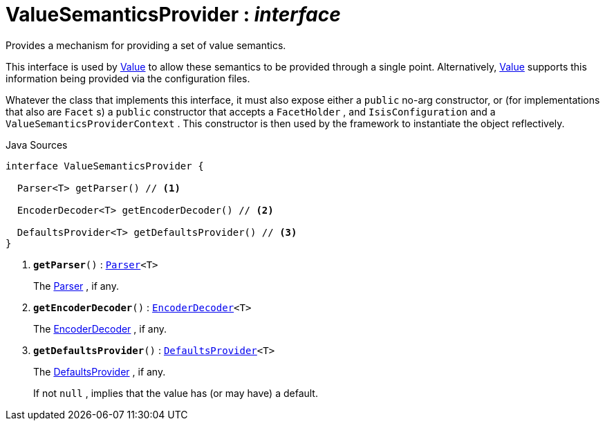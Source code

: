 = ValueSemanticsProvider : _interface_
:Notice: Licensed to the Apache Software Foundation (ASF) under one or more contributor license agreements. See the NOTICE file distributed with this work for additional information regarding copyright ownership. The ASF licenses this file to you under the Apache License, Version 2.0 (the "License"); you may not use this file except in compliance with the License. You may obtain a copy of the License at. http://www.apache.org/licenses/LICENSE-2.0 . Unless required by applicable law or agreed to in writing, software distributed under the License is distributed on an "AS IS" BASIS, WITHOUT WARRANTIES OR  CONDITIONS OF ANY KIND, either express or implied. See the License for the specific language governing permissions and limitations under the License.

Provides a mechanism for providing a set of value semantics.

This interface is used by xref:system:generated:index/applib/annotation/Value.adoc[Value] to allow these semantics to be provided through a single point. Alternatively, xref:system:generated:index/applib/annotation/Value.adoc[Value] supports this information being provided via the configuration files.

Whatever the class that implements this interface, it must also expose either a `public` no-arg constructor, or (for implementations that also are `Facet` s) a `public` constructor that accepts a `FacetHolder` , and `IsisConfiguration` and a `ValueSemanticsProviderContext` . This constructor is then used by the framework to instantiate the object reflectively.

.Java Sources
[source,java]
----
interface ValueSemanticsProvider {

  Parser<T> getParser() // <.>

  EncoderDecoder<T> getEncoderDecoder() // <.>

  DefaultsProvider<T> getDefaultsProvider() // <.>
}
----

<.> `[teal]#*getParser*#()` : `xref:system:generated:index/applib/adapters/Parser.adoc[Parser]<T>`
+
--
The xref:system:generated:index/applib/adapters/Parser.adoc[Parser] , if any.
--
<.> `[teal]#*getEncoderDecoder*#()` : `xref:system:generated:index/applib/adapters/EncoderDecoder.adoc[EncoderDecoder]<T>`
+
--
The xref:system:generated:index/applib/adapters/EncoderDecoder.adoc[EncoderDecoder] , if any.
--
<.> `[teal]#*getDefaultsProvider*#()` : `xref:system:generated:index/applib/adapters/DefaultsProvider.adoc[DefaultsProvider]<T>`
+
--
The xref:system:generated:index/applib/adapters/DefaultsProvider.adoc[DefaultsProvider] , if any.

If not `null` , implies that the value has (or may have) a default.
--

